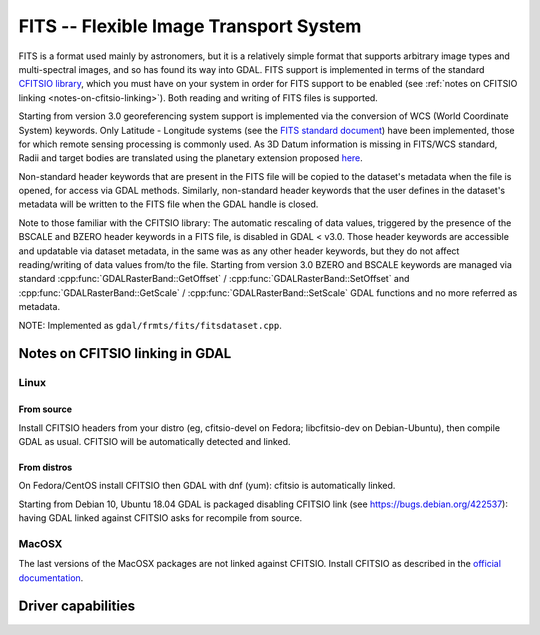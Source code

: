 .. _raster.fits:

================================================================================
FITS -- Flexible Image Transport System
================================================================================

.. shortname:: FITS

.. build_dependencies:: libcfitsio

FITS is a format used mainly by astronomers, but it is a relatively
simple format that supports arbitrary image types and multi-spectral
images, and so has found its way into GDAL. FITS support is implemented
in terms of the standard `CFITSIO
library <http://heasarc.gsfc.nasa.gov/docs/software/fitsio/fitsio.html>`__,
which you must have on your system in order for FITS support to be
enabled (see :ref:`notes on CFITSIO linking <notes-on-cfitsio-linking>`).
Both reading and writing of FITS files is supported.

Starting from version 3.0
georeferencing system support is implemented via the conversion of
WCS (World Coordinate System) keywords.
Only Latitude - Longitude systems (see the `FITS standard document
<https://fits.gsfc.nasa.gov/standard40/fits_standard40aa-le.pdf#subsection.8.3>`_)
have been implemented, those for which remote sensing processing is commonly used.
As 3D Datum information is missing in FITS/WCS standard, Radii and target bodies
are translated using the planetary extension proposed `here
<https://agupubs.onlinelibrary.wiley.com/doi/full/10.1029/2018EA000388>`_. 

Non-standard header keywords that are present in the FITS file will be
copied to the dataset's metadata when the file is opened, for access via
GDAL methods. Similarly, non-standard header keywords that the user
defines in the dataset's metadata will be written to the FITS file when
the GDAL handle is closed.

Note to those familiar with the CFITSIO library: The automatic rescaling
of data values, triggered by the presence of the BSCALE and BZERO header
keywords in a FITS file, is disabled in GDAL < v3.0. Those header keywords are
accessible and updatable via dataset metadata, in the same was as any
other header keywords, but they do not affect reading/writing of data
values from/to the file. Starting from version 3.0 BZERO and BSCALE keywords
are managed via standard :cpp:func:`GDALRasterBand::GetOffset` / :cpp:func:`GDALRasterBand::SetOffset`
and :cpp:func:`GDALRasterBand::GetScale` / :cpp:func:`GDALRasterBand::SetScale` GDAL functions and no more
referred as metadata.

NOTE: Implemented as ``gdal/frmts/fits/fitsdataset.cpp``.

.. _notes-on-cfitsio-linking:

Notes on CFITSIO linking in GDAL
--------------------------------
Linux
^^^^^
From source
"""""""""""
Install CFITSIO headers from your distro (eg, cfitsio-devel on Fedora; libcfitsio-dev on Debian-Ubuntu), then compile GDAL as usual. CFITSIO will be automatically detected and linked.

From distros
""""""""""""
On Fedora/CentOS install CFITSIO then GDAL with dnf (yum): cfitsio is automatically linked.

Starting from Debian 10, Ubuntu 18.04 GDAL is packaged disabling CFITSIO link (see https://bugs.debian.org/422537): having GDAL linked against CFITSIO asks for recompile from source.

MacOSX
^^^^^^
The last versions of the MacOSX packages are not linked against CFITSIO.
Install CFITSIO as described in the `official documentation <https://heasarc.gsfc.nasa.gov/docs/software/fitsio/fitsio_macosx.html>`__.

Driver capabilities
-------------------

.. supports_createcopy::

.. supports_create::

.. supports_georeferencing::

.. supports_virtualio::
